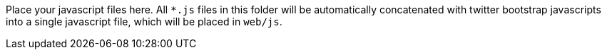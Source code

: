 Place your javascript files here. All `*.js` files in this folder will be
automatically concatenated with twitter bootstrap javascripts into a single
javascript file, which will be placed in `web/js`.
